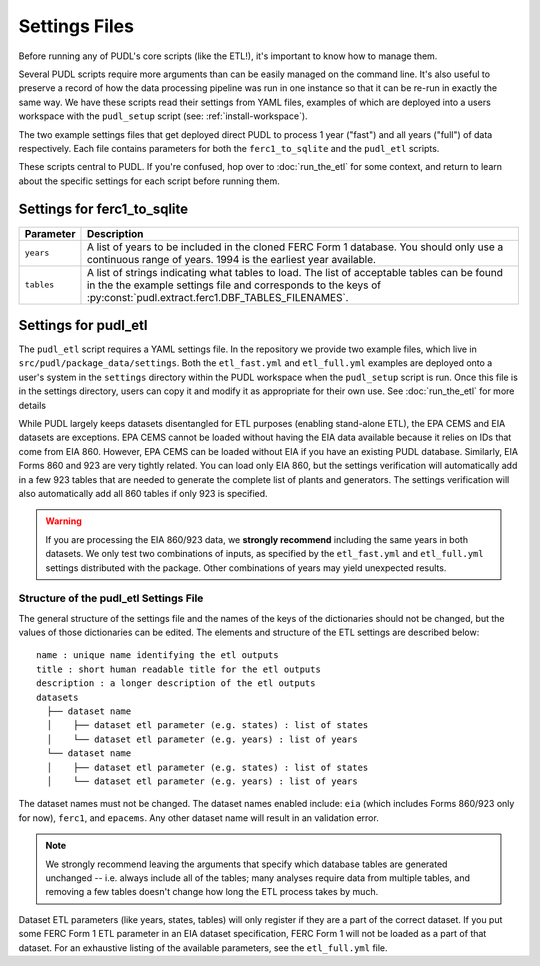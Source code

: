 .. _settings_files:

===============================================================================
Settings Files
===============================================================================

Before running any of PUDL's core scripts (like the ETL!), it's important to know how
to manage them.

Several PUDL scripts require more arguments than can be easily managed on the
command line. It's also useful to preserve a record of how the data processing pipeline
was run in one instance so that it can be re-run in exactly the same way. We have these
scripts read their settings from YAML files, examples of which are deployed into a
users workspace with the ``pudl_setup`` script (see: :ref:`install-workspace`).

The two example settings files that get deployed direct PUDL to process 1 year ("fast")
and all years ("full") of data respectively. Each file contains parameters for both the
``ferc1_to_sqlite`` and the ``pudl_etl`` scripts.

These scripts central to PUDL. If you're confused, hop over to :doc:`run_the_etl` for
some context, and return to learn about the specific settings for each script before
running them.

-------------------------------------------------------------------------------
Settings for ferc1_to_sqlite
-------------------------------------------------------------------------------

.. list-table::
   :header-rows: 1
   :widths: auto

   * - Parameter
     - Description
   * - ``years``
     - A list of years to be included in the cloned FERC Form 1 database. You
       should only use a continuous range of years. 1994 is the earliest year
       available.
   * - ``tables``
     - A list of strings indicating what tables to load. The list of acceptable
       tables can be found in the the example settings file and corresponds to
       the keys of :py:const:`pudl.extract.ferc1.DBF_TABLES_FILENAMES`.

-------------------------------------------------------------------------------
Settings for pudl_etl
-------------------------------------------------------------------------------

The ``pudl_etl`` script requires a YAML settings file. In the repository we
provide two example files, which live in ``src/pudl/package_data/settings``.
Both the ``etl_fast.yml`` and ``etl_full.yml`` examples are deployed onto a
user's system in the ``settings`` directory within the PUDL workspace when the
``pudl_setup`` script is run. Once this file is in the settings directory, users
can copy it and modify it as appropriate for their own use. See
:doc:`run_the_etl` for more details

While PUDL largely keeps datasets disentangled for ETL purposes (enabling
stand-alone ETL), the EPA CEMS and EIA datasets are exceptions. EPA CEMS cannot
be loaded without having the EIA data available because it relies on IDs that
come from EIA 860. However, EPA CEMS can be loaded without EIA if you have an existing
PUDL database. Similarly, EIA Forms 860 and 923 are very tightly related.
You can load only EIA 860, but the settings verification will automatically add
in a few 923 tables that are needed to generate the complete list of plants and
generators. The settings verification will also automatically add all 860 tables
if only 923 is specified.

.. warning::

    If you are processing the EIA 860/923 data, we **strongly recommend**
    including the same years in both datasets. We only test two combinations of
    inputs, as specified by the ``etl_fast.yml`` and ``etl_full.yml`` settings
    distributed with the package.  Other combinations of years may yield
    unexpected results.

Structure of the pudl_etl Settings File
^^^^^^^^^^^^^^^^^^^^^^^^^^^^^^^^^^^^^^^

The general structure of the settings file and the names of the keys of the
dictionaries should not be changed, but the values of those dictionaries
can be edited. The elements and structure of the ETL settings
are described below::

    name : unique name identifying the etl outputs
    title : short human readable title for the etl outputs
    description : a longer description of the etl outputs
    datasets
      ├── dataset name
      │    ├── dataset etl parameter (e.g. states) : list of states
      │    └── dataset etl parameter (e.g. years) : list of years
      └── dataset name
      │    ├── dataset etl parameter (e.g. states) : list of states
      │    └── dataset etl parameter (e.g. years) : list of years

The dataset names must not be changed. The dataset names enabled include:
``eia`` (which includes Forms 860/923 only for now), ``ferc1``, and ``epacems``.
Any other dataset name will result in an validation error.

.. note::

    We strongly recommend leaving the arguments that specify which database
    tables are generated unchanged -- i.e. always include all of the tables;
    many analyses require data from multiple tables, and removing a few
    tables doesn't change how long the ETL process takes by much.

Dataset ETL parameters (like years, states, tables) will only register if they
are a part of the correct dataset. If you put some FERC Form 1 ETL parameter in
an EIA dataset specification, FERC Form 1 will not be loaded as a part of that
dataset. For an exhaustive listing of the available parameters, see the
``etl_full.yml`` file.
